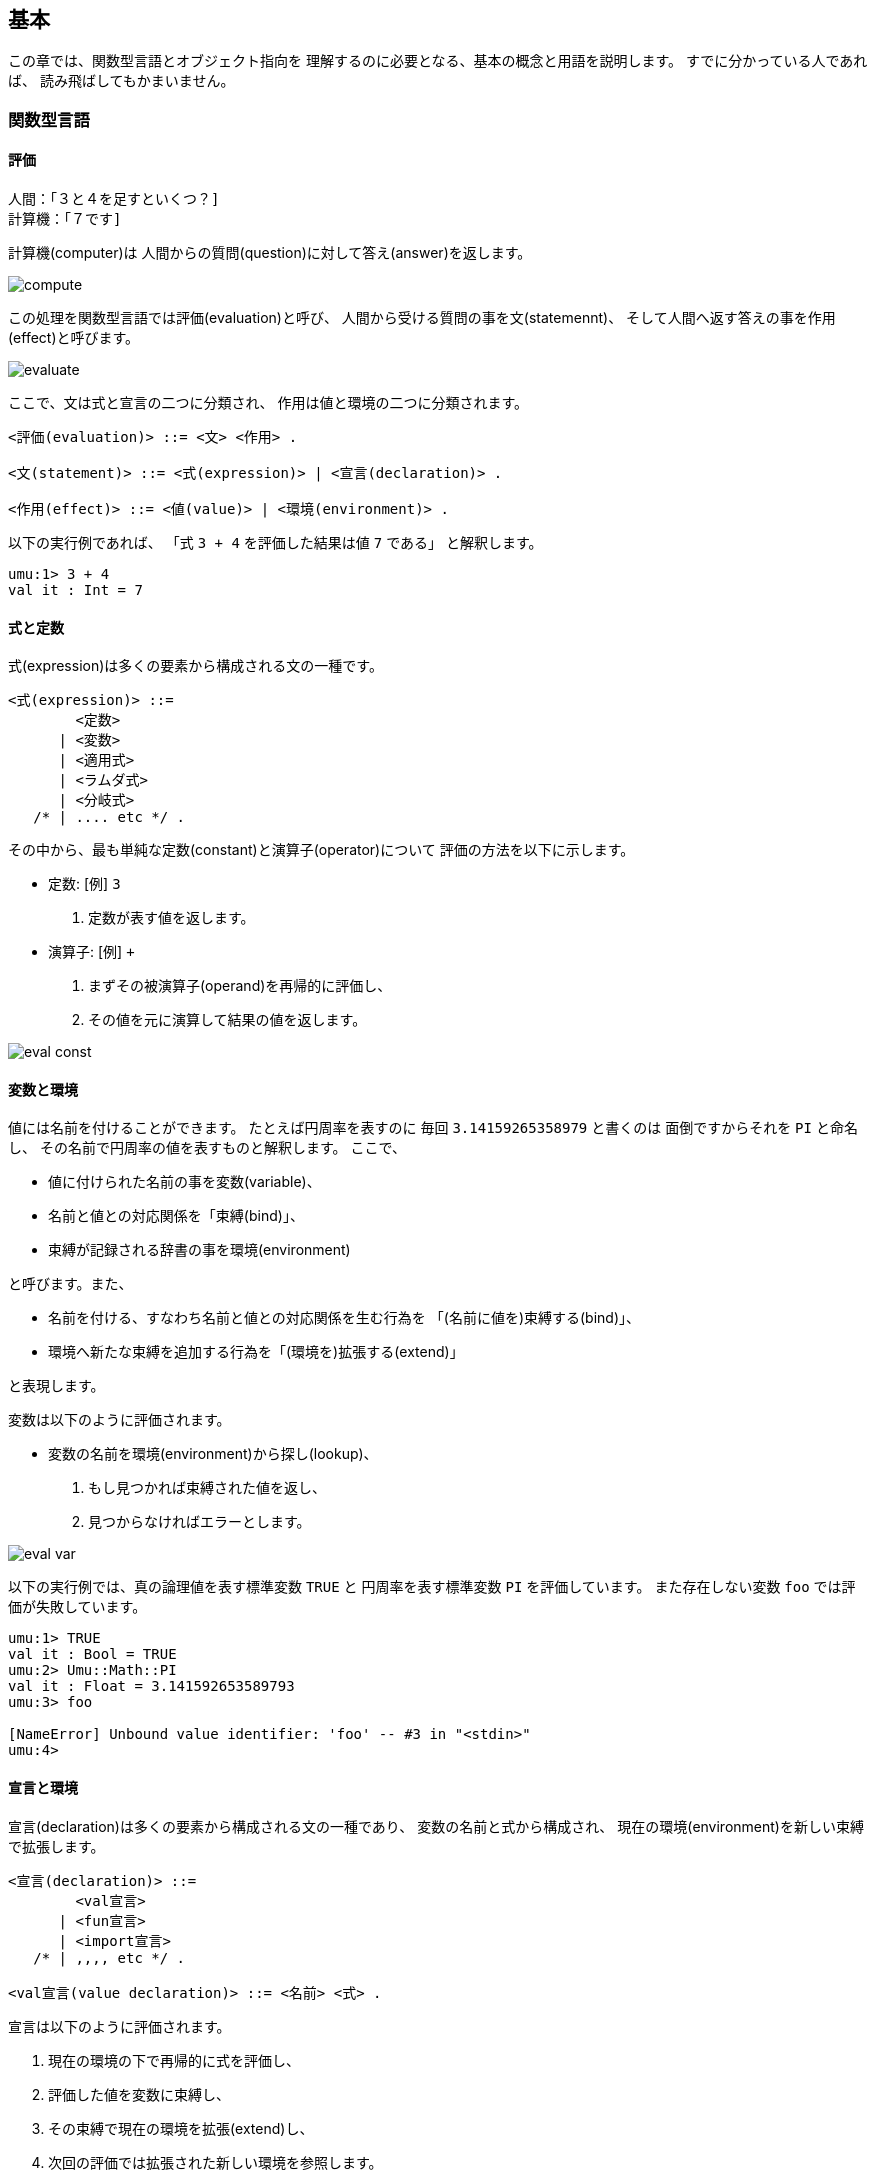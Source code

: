 == 基本

この章では、関数型言語とオブジェクト指向を
理解するのに必要となる、基本の概念と用語を説明します。
すでに分かっている人であれば、 読み飛ばしてもかまいません。


=== 関数型言語


==== 評価

```
人間：「３と４を足すといくつ？]
計算機：「７です]
```

計算機(computer)は
人間からの質問(question)に対して答え(answer)を返します。

image::compute.png[align="center"]

この処理を関数型言語では評価(evaluation)と呼び、
人間から受ける質問の事を文(statemennt)、
そして人間へ返す答えの事を作用(effect)と呼びます。

image::evaluate.png[align="center"]

ここで、文は式と宣言の二つに分類され、
作用は値と環境の二つに分類されます。

```
<評価(evaluation)> ::= <文> <作用> .

<文(statement)> ::= <式(expression)> | <宣言(declaration)> .

<作用(effect)> ::= <値(value)> | <環境(environment)> .
```

以下の実行例であれば、
「式 `3 + 4` を評価した結果は値 `7` である」
と解釈します。 

```
umu:1> 3 + 4
val it : Int = 7
```


==== 式と定数

式(expression)は多くの要素から構成される文の一種です。

```
<式(expression)> ::=
        <定数>
      | <変数>
      | <適用式>
      | <ラムダ式>
      | <分岐式>
   /* | .... etc */ .
```

その中から、最も単純な定数(constant)と演算子(operator)について
評価の方法を以下に示します。

* 定数: [例] `3`
. 定数が表す値を返します。
* 演算子: [例] `+`
. まずその被演算子(operand)を再帰的に評価し、
. その値を元に演算して結果の値を返します。

image::eval-const.png[align="center"]


==== 変数と環境

値には名前を付けることができます。
たとえば円周率を表すのに
毎回 `3.14159265358979` と書くのは
面倒ですからそれを `PI` と命名し、
その名前で円周率の値を表すものと解釈します。
ここで、

* 値に付けられた名前の事を変数(variable)、
* 名前と値との対応関係を「束縛(bind)」、
* 束縛が記録される辞書の事を環境(environment)

と呼びます。また、

* 名前を付ける、すなわち名前と値との対応関係を生む行為を
「(名前に値を)束縛する(bind)」、
* 環境へ新たな束縛を追加する行為を「(環境を)拡張する(extend)」

と表現します。

変数は以下のように評価されます。

* 変数の名前を環境(environment)から探し(lookup)、
. もし見つかれば束縛された値を返し、
. 見つからなければエラーとします。

image::eval-var.png[align="center"]

以下の実行例では、真の論理値を表す標準変数 `TRUE` と
円周率を表す標準変数 `PI` を評価しています。
また存在しない変数 `foo` では評価が失敗しています。

```
umu:1> TRUE
val it : Bool = TRUE
umu:2> Umu::Math::PI
val it : Float = 3.141592653589793
umu:3> foo

[NameError] Unbound value identifier: 'foo' -- #3 in "<stdin>"
umu:4>
```

==== 宣言と環境


宣言(declaration)は多くの要素から構成される文の一種であり、
変数の名前と式から構成され、
現在の環境(environment)を新しい束縛で拡張します。

```
<宣言(declaration)> ::=
        <val宣言>
      | <fun宣言>
      | <import宣言>
   /* | ,,,, etc */ .

<val宣言(value declaration)> ::= <名前> <式> .
```

宣言は以下のように評価されます。

. 現在の環境の下で再帰的に式を評価し、
. 評価した値を変数に束縛し、
. その束縛で現在の環境を拡張(extend)し、
. 次回の評価では拡張された新しい環境を参照します。

image::eval-decl.png[align="center"]

以下の実行例では、 宣言 `val` を用いて変数 `x`, `y`
そして `z` を宣言しています。

```
umu:1> val x = 3        # 変数 x を宣言
val x : Int = 3
umu:2> val y = 4        # 変数 x を宣言
val y : Int = 4
umu:3> val z = x + y    # 式 x + y を評価し、変数 z を宣言
val z : Int = 7
umu:4>
```


==== 関数と適用式

式 `3 + 4` の中で、記号 `+` は演算子(operator)と呼ばれ、
数値 `3` と `4` は被演算子(operand)と呼ばれます。

image::fun-plus.png[align="center"]

関数型言語では、

* この演算子を一般化して関数(function)、
* 演算子の振る舞いを適用(application)、
* 式 `add 3 4` を適用式(application expression)

と呼びます。適用式は

* ただ１つの演算子式(operator expression)と
* １つかそれ以上の被演算子式(operand expression)の並び

から構成され、演算子式と被演算子式はどちらも式の一種です。

```
<適用式(application language)> ::=
        <演算子式> <被演算子式(1)> { <被演算子式(n)> } .

<演算子式(operator expression)> ::= <式> .

<被演算子式(operand expression)> ::= <式> .
```

ここで、適用式 `add 3 4` を

* 「定数 `3` と `4` を関数 `add` に適用する(apply)」

と表現します。そして適用式は以下のように評価されます。

. 被演算子式(1)から被演算子(n)の各々について
.. 被演算子式を評価し、
.. その結果の値を「実引数」と呼ぶものとし、
. 演算子式を評価し、
.. もし演算子式を評価した値が関数であれば、
*** その関数に「実引数の並び」を適用する。
.. 関数でなければエラーとして扱う。

image::fun-add.png[align="center"]


==== 関数定義と再帰関数

関数を定義(definition)するには、宣言 `fun` を用います。
宣言 `fun` は関数の名前と関数を定義する式から構成されており、
その定義式をラムダ式(lambda expression)と呼びます。

```
<fun 宣言(function declaration)> ::= <名前> <ラムダ式> .
```

以下の実行例では、演算子 `+` を使って関数 `add` を定義し、
それに値 `3` と `4` を適用しています。

```
umu:1> fun add = x y -> x + y
fun add = #<add: { x y -> (+ x y) }>
umu:2> add 3 4
val it : Int = 7
umu:3
```


==== ラムダ式


==== カリー化と部分適用 (empty)



=== オブジェクト指向 (empty)


==== オブジェクトとメッセージ


==== 型とクラス


=== 作用と副作用

文を評価した時、作用(effect)だけでなく別の結果が生じることがあります。
この副次的に発生する結果を副作用(side effect)と呼びます。

image::side-effect.png[align="center"]

副作用は以下の三つに分類されます。

* 乱数発生
* 入出力
* 破壊的代入
** リファレンス
** S-式

